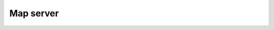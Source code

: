 ==========
Map server
==========

.. autoflask:: src.server:app
   :blueprints: flatmap
   :undoc-endpoints: flatmap.send_ontology
   :undoc-static:
